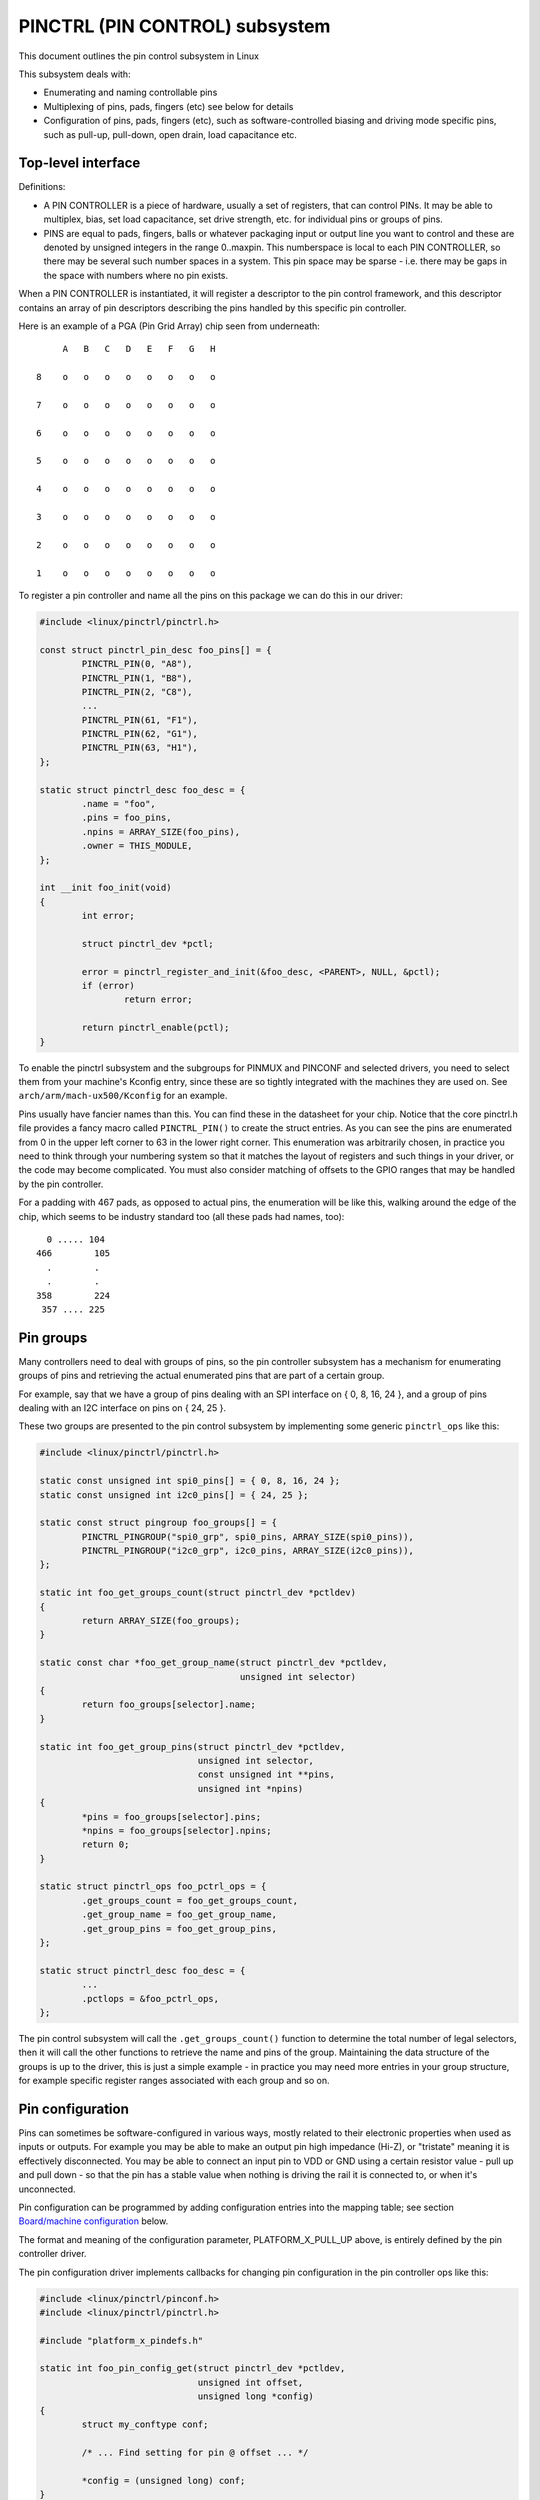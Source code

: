 ===============================
PINCTRL (PIN CONTROL) subsystem
===============================

This document outlines the pin control subsystem in Linux

This subsystem deals with:

- Enumerating and naming controllable pins

- Multiplexing of pins, pads, fingers (etc) see below for details

- Configuration of pins, pads, fingers (etc), such as software-controlled
  biasing and driving mode specific pins, such as pull-up, pull-down, open drain,
  load capacitance etc.

Top-level interface
===================

Definitions:

- A PIN CONTROLLER is a piece of hardware, usually a set of registers, that
  can control PINs. It may be able to multiplex, bias, set load capacitance,
  set drive strength, etc. for individual pins or groups of pins.

- PINS are equal to pads, fingers, balls or whatever packaging input or
  output line you want to control and these are denoted by unsigned integers
  in the range 0..maxpin. This numberspace is local to each PIN CONTROLLER, so
  there may be several such number spaces in a system. This pin space may
  be sparse - i.e. there may be gaps in the space with numbers where no
  pin exists.

When a PIN CONTROLLER is instantiated, it will register a descriptor to the
pin control framework, and this descriptor contains an array of pin descriptors
describing the pins handled by this specific pin controller.

Here is an example of a PGA (Pin Grid Array) chip seen from underneath::

        A   B   C   D   E   F   G   H

   8    o   o   o   o   o   o   o   o

   7    o   o   o   o   o   o   o   o

   6    o   o   o   o   o   o   o   o

   5    o   o   o   o   o   o   o   o

   4    o   o   o   o   o   o   o   o

   3    o   o   o   o   o   o   o   o

   2    o   o   o   o   o   o   o   o

   1    o   o   o   o   o   o   o   o

To register a pin controller and name all the pins on this package we can do
this in our driver:

.. code-block:: c

	#include <linux/pinctrl/pinctrl.h>

	const struct pinctrl_pin_desc foo_pins[] = {
		PINCTRL_PIN(0, "A8"),
		PINCTRL_PIN(1, "B8"),
		PINCTRL_PIN(2, "C8"),
		...
		PINCTRL_PIN(61, "F1"),
		PINCTRL_PIN(62, "G1"),
		PINCTRL_PIN(63, "H1"),
	};

	static struct pinctrl_desc foo_desc = {
		.name = "foo",
		.pins = foo_pins,
		.npins = ARRAY_SIZE(foo_pins),
		.owner = THIS_MODULE,
	};

	int __init foo_init(void)
	{
		int error;

		struct pinctrl_dev *pctl;

		error = pinctrl_register_and_init(&foo_desc, <PARENT>, NULL, &pctl);
		if (error)
			return error;

		return pinctrl_enable(pctl);
	}

To enable the pinctrl subsystem and the subgroups for PINMUX and PINCONF and
selected drivers, you need to select them from your machine's Kconfig entry,
since these are so tightly integrated with the machines they are used on.
See ``arch/arm/mach-ux500/Kconfig`` for an example.

Pins usually have fancier names than this. You can find these in the datasheet
for your chip. Notice that the core pinctrl.h file provides a fancy macro
called ``PINCTRL_PIN()`` to create the struct entries. As you can see the pins are
enumerated from 0 in the upper left corner to 63 in the lower right corner.
This enumeration was arbitrarily chosen, in practice you need to think
through your numbering system so that it matches the layout of registers
and such things in your driver, or the code may become complicated. You must
also consider matching of offsets to the GPIO ranges that may be handled by
the pin controller.

For a padding with 467 pads, as opposed to actual pins, the enumeration will
be like this, walking around the edge of the chip, which seems to be industry
standard too (all these pads had names, too)::


     0 ..... 104
   466        105
     .        .
     .        .
   358        224
    357 .... 225


Pin groups
==========

Many controllers need to deal with groups of pins, so the pin controller
subsystem has a mechanism for enumerating groups of pins and retrieving the
actual enumerated pins that are part of a certain group.

For example, say that we have a group of pins dealing with an SPI interface
on { 0, 8, 16, 24 }, and a group of pins dealing with an I2C interface on pins
on { 24, 25 }.

These two groups are presented to the pin control subsystem by implementing
some generic ``pinctrl_ops`` like this:

.. code-block:: c

	#include <linux/pinctrl/pinctrl.h>

	static const unsigned int spi0_pins[] = { 0, 8, 16, 24 };
	static const unsigned int i2c0_pins[] = { 24, 25 };

	static const struct pingroup foo_groups[] = {
		PINCTRL_PINGROUP("spi0_grp", spi0_pins, ARRAY_SIZE(spi0_pins)),
		PINCTRL_PINGROUP("i2c0_grp", i2c0_pins, ARRAY_SIZE(i2c0_pins)),
	};

	static int foo_get_groups_count(struct pinctrl_dev *pctldev)
	{
		return ARRAY_SIZE(foo_groups);
	}

	static const char *foo_get_group_name(struct pinctrl_dev *pctldev,
					      unsigned int selector)
	{
		return foo_groups[selector].name;
	}

	static int foo_get_group_pins(struct pinctrl_dev *pctldev,
				      unsigned int selector,
				      const unsigned int **pins,
				      unsigned int *npins)
	{
		*pins = foo_groups[selector].pins;
		*npins = foo_groups[selector].npins;
		return 0;
	}

	static struct pinctrl_ops foo_pctrl_ops = {
		.get_groups_count = foo_get_groups_count,
		.get_group_name = foo_get_group_name,
		.get_group_pins = foo_get_group_pins,
	};

	static struct pinctrl_desc foo_desc = {
		...
		.pctlops = &foo_pctrl_ops,
	};

The pin control subsystem will call the ``.get_groups_count()`` function to
determine the total number of legal selectors, then it will call the other functions
to retrieve the name and pins of the group. Maintaining the data structure of
the groups is up to the driver, this is just a simple example - in practice you
may need more entries in your group structure, for example specific register
ranges associated with each group and so on.


Pin configuration
=================

Pins can sometimes be software-configured in various ways, mostly related
to their electronic properties when used as inputs or outputs. For example you
may be able to make an output pin high impedance (Hi-Z), or "tristate" meaning it is
effectively disconnected. You may be able to connect an input pin to VDD or GND
using a certain resistor value - pull up and pull down - so that the pin has a
stable value when nothing is driving the rail it is connected to, or when it's
unconnected.

Pin configuration can be programmed by adding configuration entries into the
mapping table; see section `Board/machine configuration`_ below.

The format and meaning of the configuration parameter, PLATFORM_X_PULL_UP
above, is entirely defined by the pin controller driver.

The pin configuration driver implements callbacks for changing pin
configuration in the pin controller ops like this:

.. code-block:: c

	#include <linux/pinctrl/pinconf.h>
	#include <linux/pinctrl/pinctrl.h>

	#include "platform_x_pindefs.h"

	static int foo_pin_config_get(struct pinctrl_dev *pctldev,
				      unsigned int offset,
				      unsigned long *config)
	{
		struct my_conftype conf;

		/* ... Find setting for pin @ offset ... */

		*config = (unsigned long) conf;
	}

	static int foo_pin_config_set(struct pinctrl_dev *pctldev,
				      unsigned int offset,
				      unsigned long config)
	{
		struct my_conftype *conf = (struct my_conftype *) config;

		switch (conf) {
			case PLATFORM_X_PULL_UP:
			...
			break;
		}
	}

	static int foo_pin_config_group_get(struct pinctrl_dev *pctldev,
					    unsigned selector,
					    unsigned long *config)
	{
		...
	}

	static int foo_pin_config_group_set(struct pinctrl_dev *pctldev,
					    unsigned selector,
					    unsigned long config)
	{
		...
	}

	static struct pinconf_ops foo_pconf_ops = {
		.pin_config_get = foo_pin_config_get,
		.pin_config_set = foo_pin_config_set,
		.pin_config_group_get = foo_pin_config_group_get,
		.pin_config_group_set = foo_pin_config_group_set,
	};

	/* Pin config operations are handled by some pin controller */
	static struct pinctrl_desc foo_desc = {
		...
		.confops = &foo_pconf_ops,
	};

Interaction with the GPIO subsystem
===================================

The GPIO drivers may want to perform operations of various types on the same
physical pins that are also registered as pin controller pins.

First and foremost, the two subsystems can be used as completely orthogonal,
see the section named `Pin control requests from drivers`_ and
`Drivers needing both pin control and GPIOs`_ below for details. But in some
situations a cross-subsystem mapping between pins and GPIOs is needed.

Since the pin controller subsystem has its pinspace local to the pin controller
we need a mapping so that the pin control subsystem can figure out which pin
controller handles control of a certain GPIO pin. Since a single pin controller
may be muxing several GPIO ranges (typically SoCs that have one set of pins,
but internally several GPIO silicon blocks, each modelled as a struct
gpio_chip) any number of GPIO ranges can be added to a pin controller instance
like this:

.. code-block:: c

	#include <linux/gpio/driver.h>

	#include <linux/pinctrl/pinctrl.h>

	struct gpio_chip chip_a;
	struct gpio_chip chip_b;

	static struct pinctrl_gpio_range gpio_range_a = {
		.name = "chip a",
		.id = 0,
		.base = 32,
		.pin_base = 32,
		.npins = 16,
		.gc = &chip_a,
	};

	static struct pinctrl_gpio_range gpio_range_b = {
		.name = "chip b",
		.id = 0,
		.base = 48,
		.pin_base = 64,
		.npins = 8,
		.gc = &chip_b;
	};

	int __init foo_init(void)
	{
		struct pinctrl_dev *pctl;
		...
		pinctrl_add_gpio_range(pctl, &gpio_range_a);
		pinctrl_add_gpio_range(pctl, &gpio_range_b);
		...
	}

So this complex system has one pin controller handling two different
GPIO chips. "chip a" has 16 pins and "chip b" has 8 pins. The "chip a" and
"chip b" have different ``pin_base``, which means a start pin number of the
GPIO range.

The GPIO range of "chip a" starts from the GPIO base of 32 and actual
pin range also starts from 32. However "chip b" has different starting
offset for the GPIO range and pin range. The GPIO range of "chip b" starts
from GPIO number 48, while the pin range of "chip b" starts from 64.

We can convert a gpio number to actual pin number using this ``pin_base``.
They are mapped in the global GPIO pin space at:

chip a:
 - GPIO range : [32 .. 47]
 - pin range  : [32 .. 47]
chip b:
 - GPIO range : [48 .. 55]
 - pin range  : [64 .. 71]

The above examples assume the mapping between the GPIOs and pins is
linear. If the mapping is sparse or haphazard, an array of arbitrary pin
numbers can be encoded in the range like this:

.. code-block:: c

	static const unsigned int range_pins[] = { 14, 1, 22, 17, 10, 8, 6, 2 };

	static struct pinctrl_gpio_range gpio_range = {
		.name = "chip",
		.id = 0,
		.base = 32,
		.pins = &range_pins,
		.npins = ARRAY_SIZE(range_pins),
		.gc = &chip,
	};

In this case the ``pin_base`` property will be ignored. If the name of a pin
group is known, the pins and npins elements of the above structure can be
initialised using the function ``pinctrl_get_group_pins()``, e.g. for pin
group "foo":

.. code-block:: c

	pinctrl_get_group_pins(pctl, "foo", &gpio_range.pins, &gpio_range.npins);

When GPIO-specific functions in the pin control subsystem are called, these
ranges will be used to look up the appropriate pin controller by inspecting
and matching the pin to the pin ranges across all controllers. When a
pin controller handling the matching range is found, GPIO-specific functions
will be called on that specific pin controller.

For all functionalities dealing with pin biasing, pin muxing etc, the pin
controller subsystem will look up the corresponding pin number from the passed
in gpio number, and use the range's internals to retrieve a pin number. After
that, the subsystem passes it on to the pin control driver, so the driver
will get a pin number into its handled number range. Further it is also passed
the range ID value, so that the pin controller knows which range it should
deal with.

Calling ``pinctrl_add_gpio_range()`` from pinctrl driver is DEPRECATED. Please see
section 2.1 of ``Documentation/devicetree/bindings/gpio/gpio.txt`` on how to bind
pinctrl and gpio drivers.


PINMUX interfaces
=================

These calls use the pinmux_* naming prefix.  No other calls should use that
prefix.


What is pinmuxing?
==================

PINMUX, also known as padmux, ballmux, alternate functions or mission modes
is a way for chip vendors producing some kind of electrical packages to use
a certain physical pin (ball, pad, finger, etc) for multiple mutually exclusive
functions, depending on the application. By "application" in this context
we usually mean a way of soldering or wiring the package into an electronic
system, even though the framework makes it possible to also change the function
at runtime.

Here is an example of a PGA (Pin Grid Array) chip seen from underneath::

        A   B   C   D   E   F   G   H
      +---+
   8  | o | o   o   o   o   o   o   o
      |   |
   7  | o | o   o   o   o   o   o   o
      |   |
   6  | o | o   o   o   o   o   o   o
      +---+---+
   5  | o | o | o   o   o   o   o   o
      +---+---+               +---+
   4    o   o   o   o   o   o | o | o
                              |   |
   3    o   o   o   o   o   o | o | o
                              |   |
   2    o   o   o   o   o   o | o | o
      +-------+-------+-------+---+---+
   1  | o   o | o   o | o   o | o | o |
      +-------+-------+-------+---+---+

This is not tetris. The game to think of is chess. Not all PGA/BGA packages
are chessboard-like, big ones have "holes" in some arrangement according to
different design patterns, but we're using this as a simple example. Of the
pins you see some will be taken by things like a few VCC and GND to feed power
to the chip, and quite a few will be taken by large ports like an external
memory interface. The remaining pins will often be subject to pin multiplexing.

The example 8x8 PGA package above will have pin numbers 0 through 63 assigned
to its physical pins. It will name the pins { A1, A2, A3 ... H6, H7, H8 } using
pinctrl_register_pins() and a suitable data set as shown earlier.

In this 8x8 BGA package the pins { A8, A7, A6, A5 } can be used as an SPI port
(these are four pins: CLK, RXD, TXD, FRM). In that case, pin B5 can be used as
some general-purpose GPIO pin. However, in another setting, pins { A5, B5 } can
be used as an I2C port (these are just two pins: SCL, SDA). Needless to say,
we cannot use the SPI port and I2C port at the same time. However in the inside
of the package the silicon performing the SPI logic can alternatively be routed
out on pins { G4, G3, G2, G1 }.

On the bottom row at { A1, B1, C1, D1, E1, F1, G1, H1 } we have something
special - it's an external MMC bus that can be 2, 4 or 8 bits wide, and it will
consume 2, 4 or 8 pins respectively, so either { A1, B1 } are taken or
{ A1, B1, C1, D1 } or all of them. If we use all 8 bits, we cannot use the SPI
port on pins { G4, G3, G2, G1 } of course.

This way the silicon blocks present inside the chip can be multiplexed "muxed"
out on different pin ranges. Often contemporary SoC (systems on chip) will
contain several I2C, SPI, SDIO/MMC, etc silicon blocks that can be routed to
different pins by pinmux settings.

Since general-purpose I/O pins (GPIO) are typically always in shortage, it is
common to be able to use almost any pin as a GPIO pin if it is not currently
in use by some other I/O port.


Pinmux conventions
==================

The purpose of the pinmux functionality in the pin controller subsystem is to
abstract and provide pinmux settings to the devices you choose to instantiate
in your machine configuration. It is inspired by the clk, GPIO and regulator
subsystems, so devices will request their mux setting, but it's also possible
to request a single pin for e.g. GPIO.

The conventions are:

- FUNCTIONS can be switched in and out by a driver residing with the pin
  control subsystem in the ``drivers/pinctrl`` directory of the kernel. The
  pin control driver knows the possible functions. In the example above you can
  identify three pinmux functions, one for spi, one for i2c and one for mmc.

- FUNCTIONS are assumed to be enumerable from zero in a one-dimensional array.
  In this case the array could be something like: { spi0, i2c0, mmc0 }
  for the three available functions.

- FUNCTIONS have PIN GROUPS as defined on the generic level - so a certain
  function is *always* associated with a certain set of pin groups, could
  be just a single one, but could also be many. In the example above the
  function i2c is associated with the pins { A5, B5 }, enumerated as
  { 24, 25 } in the controller pin space.

  The Function spi is associated with pin groups { A8, A7, A6, A5 }
  and { G4, G3, G2, G1 }, which are enumerated as { 0, 8, 16, 24 } and
  { 38, 46, 54, 62 } respectively.

  Group names must be unique per pin controller, no two groups on the same
  controller may have the same name.

- The combination of a FUNCTION and a PIN GROUP determine a certain function
  for a certain set of pins. The knowledge of the functions and pin groups
  and their machine-specific particulars are kept inside the pinmux driver,
  from the outside only the enumerators are known, and the driver core can
  request:

  - The name of a function with a certain selector (>= 0)
  - A list of groups associated with a certain function
  - That a certain group in that list to be activated for a certain function

  As already described above, pin groups are in turn self-descriptive, so
  the core will retrieve the actual pin range in a certain group from the
  driver.

- FUNCTIONS and GROUPS on a certain PIN CONTROLLER are MAPPED to a certain
  device by the board file, device tree or similar machine setup configuration
  mechanism, similar to how regulators are connected to devices, usually by
  name. Defining a pin controller, function and group thus uniquely identify
  the set of pins to be used by a certain device. (If only one possible group
  of pins is available for the function, no group name need to be supplied -
  the core will simply select the first and only group available.)

  In the example case we can define that this particular machine shall
  use device spi0 with pinmux function fspi0 group gspi0 and i2c0 on function
  fi2c0 group gi2c0, on the primary pin controller, we get mappings
  like these:

  .. code-block:: c

	{
		{"map-spi0", spi0, pinctrl0, fspi0, gspi0},
		{"map-i2c0", i2c0, pinctrl0, fi2c0, gi2c0},
	}

  Every map must be assigned a state name, pin controller, device and
  function. The group is not compulsory - if it is omitted the first group
  presented by the driver as applicable for the function will be selected,
  which is useful for simple cases.

  It is possible to map several groups to the same combination of device,
  pin controller and function. This is for cases where a certain function on
  a certain pin controller may use different sets of pins in different
  configurations.

- PINS for a certain FUNCTION using a certain PIN GROUP on a certain
  PIN CONTROLLER are provided on a first-come first-serve basis, so if some
  other device mux setting or GPIO pin request has already taken your physical
  pin, you will be denied the use of it. To get (activate) a new setting, the
  old one has to be put (deactivated) first.

Sometimes the documentation and hardware registers will be oriented around
pads (or "fingers") rather than pins - these are the soldering surfaces on the
silicon inside the package, and may or may not match the actual number of
pins/balls underneath the capsule. Pick some enumeration that makes sense to
you. Define enumerators only for the pins you can control if that makes sense.

Assumptions:

We assume that the number of possible function maps to pin groups is limited by
the hardware. I.e. we assume that there is no system where any function can be
mapped to any pin, like in a phone exchange. So the available pin groups for
a certain function will be limited to a few choices (say up to eight or so),
not hundreds or any amount of choices. This is the characteristic we have found
by inspecting available pinmux hardware, and a necessary assumption since we
expect pinmux drivers to present *all* possible function vs pin group mappings
to the subsystem.


Pinmux drivers
==============

The pinmux core takes care of preventing conflicts on pins and calling
the pin controller driver to execute different settings.

It is the responsibility of the pinmux driver to impose further restrictions
(say for example infer electronic limitations due to load, etc.) to determine
whether or not the requested function can actually be allowed, and in case it
is possible to perform the requested mux setting, poke the hardware so that
this happens.

Pinmux drivers are required to supply a few callback functions, some are
optional. Usually the ``.set_mux()`` function is implemented, writing values into
some certain registers to activate a certain mux setting for a certain pin.

A simple driver for the above example will work by setting bits 0, 1, 2, 3, 4, or 5
into some register named MUX to select a certain function with a certain
group of pins would work something like this:

.. code-block:: c

	#include <linux/pinctrl/pinctrl.h>
	#include <linux/pinctrl/pinmux.h>

	static const unsigned int spi0_0_pins[] = { 0, 8, 16, 24 };
	static const unsigned int spi0_1_pins[] = { 38, 46, 54, 62 };
	static const unsigned int i2c0_pins[] = { 24, 25 };
	static const unsigned int mmc0_1_pins[] = { 56, 57 };
	static const unsigned int mmc0_2_pins[] = { 58, 59 };
	static const unsigned int mmc0_3_pins[] = { 60, 61, 62, 63 };

	static const struct pingroup foo_groups[] = {
		PINCTRL_PINGROUP("spi0_0_grp", spi0_0_pins, ARRAY_SIZE(spi0_0_pins)),
		PINCTRL_PINGROUP("spi0_1_grp", spi0_1_pins, ARRAY_SIZE(spi0_1_pins)),
		PINCTRL_PINGROUP("i2c0_grp", i2c0_pins, ARRAY_SIZE(i2c0_pins)),
		PINCTRL_PINGROUP("mmc0_1_grp", mmc0_1_pins, ARRAY_SIZE(mmc0_1_pins)),
		PINCTRL_PINGROUP("mmc0_2_grp", mmc0_2_pins, ARRAY_SIZE(mmc0_2_pins)),
		PINCTRL_PINGROUP("mmc0_3_grp", mmc0_3_pins, ARRAY_SIZE(mmc0_3_pins)),
	};

	static int foo_get_groups_count(struct pinctrl_dev *pctldev)
	{
		return ARRAY_SIZE(foo_groups);
	}

	static const char *foo_get_group_name(struct pinctrl_dev *pctldev,
					      unsigned int selector)
	{
		return foo_groups[selector].name;
	}

	static int foo_get_group_pins(struct pinctrl_dev *pctldev, unsigned int selector,
				      const unsigned int **pins,
				      unsigned int *npins)
	{
		*pins = foo_groups[selector].pins;
		*npins = foo_groups[selector].npins;
		return 0;
	}

	static struct pinctrl_ops foo_pctrl_ops = {
		.get_groups_count = foo_get_groups_count,
		.get_group_name = foo_get_group_name,
		.get_group_pins = foo_get_group_pins,
	};

	static const char * const spi0_groups[] = { "spi0_0_grp", "spi0_1_grp" };
	static const char * const i2c0_groups[] = { "i2c0_grp" };
	static const char * const mmc0_groups[] = { "mmc0_1_grp", "mmc0_2_grp", "mmc0_3_grp" };

	static const struct pinfunction foo_functions[] = {
		PINCTRL_PINFUNCTION("spi0", spi0_groups, ARRAY_SIZE(spi0_groups)),
		PINCTRL_PINFUNCTION("i2c0", i2c0_groups, ARRAY_SIZE(i2c0_groups)),
		PINCTRL_PINFUNCTION("mmc0", mmc0_groups, ARRAY_SIZE(mmc0_groups)),
	};

	static int foo_get_functions_count(struct pinctrl_dev *pctldev)
	{
		return ARRAY_SIZE(foo_functions);
	}

	static const char *foo_get_fname(struct pinctrl_dev *pctldev, unsigned int selector)
	{
		return foo_functions[selector].name;
	}

	static int foo_get_groups(struct pinctrl_dev *pctldev, unsigned int selector,
				  const char * const **groups,
				  unsigned int * const ngroups)
	{
		*groups = foo_functions[selector].groups;
		*ngroups = foo_functions[selector].ngroups;
		return 0;
	}

	static int foo_set_mux(struct pinctrl_dev *pctldev, unsigned int selector,
			       unsigned int group)
	{
		u8 regbit = BIT(group);

		writeb((readb(MUX) | regbit), MUX);
		return 0;
	}

	static struct pinmux_ops foo_pmxops = {
		.get_functions_count = foo_get_functions_count,
		.get_function_name = foo_get_fname,
		.get_function_groups = foo_get_groups,
		.set_mux = foo_set_mux,
		.strict = true,
	};

	/* Pinmux operations are handled by some pin controller */
	static struct pinctrl_desc foo_desc = {
		...
		.pctlops = &foo_pctrl_ops,
		.pmxops = &foo_pmxops,
	};

In the example activating muxing 0 and 2 at the same time setting bits
0 and 2, uses pin 24 in common so they would collide. All the same for
the muxes 1 and 5, which have pin 62 in common.

The beauty of the pinmux subsystem is that since it keeps track of all
pins and who is using them, it will already have denied an impossible
request like that, so the driver does not need to worry about such
things - when it gets a selector passed in, the pinmux subsystem makes
sure no other device or GPIO assignment is already using the selected
pins. Thus bits 0 and 2, or 1 and 5 in the control register will never
be set at the same time.

All the above functions are mandatory to implement for a pinmux driver.


Pin control interaction with the GPIO subsystem
===============================================

Note that the following implies that the use case is to use a certain pin
from the Linux kernel using the API in ``<linux/gpio/consumer.h>`` with gpiod_get()
and similar functions. There are cases where you may be using something
that your datasheet calls "GPIO mode", but actually is just an electrical
configuration for a certain device. See the section below named
`GPIO mode pitfalls`_ for more details on this scenario.

The public pinmux API contains two functions named ``pinctrl_gpio_request()``
and ``pinctrl_gpio_free()``. These two functions shall *ONLY* be called from
gpiolib-based drivers as part of their ``.request()`` and ``.free()`` semantics.
Likewise the ``pinctrl_gpio_direction_input()`` / ``pinctrl_gpio_direction_output()``
shall only be called from within respective ``.direction_input()`` /
``.direction_output()`` gpiolib implementation.

NOTE that platforms and individual drivers shall *NOT* request GPIO pins to be
controlled e.g. muxed in. Instead, implement a proper gpiolib driver and have
that driver request proper muxing and other control for its pins.

The function list could become long, especially if you can convert every
individual pin into a GPIO pin independent of any other pins, and then try
the approach to define every pin as a function.

In this case, the function array would become 64 entries for each GPIO
setting and then the device functions.

For this reason there are two functions a pin control driver can implement
to enable only GPIO on an individual pin: ``.gpio_request_enable()`` and
``.gpio_disable_free()``.

This function will pass in the affected GPIO range identified by the pin
controller core, so you know which GPIO pins are being affected by the request
operation.

If your driver needs to have an indication from the framework of whether the
GPIO pin shall be used for input or output you can implement the
``.gpio_set_direction()`` function. As described this shall be called from the
gpiolib driver and the affected GPIO range, pin offset and desired direction
will be passed along to this function.

Alternatively to using these special functions, it is fully allowed to use
named functions for each GPIO pin, the ``pinctrl_gpio_request()`` will attempt to
obtain the function "gpioN" where "N" is the global GPIO pin number if no
special GPIO-handler is registered.


GPIO mode pitfalls
==================

Due to the naming conventions used by hardware engineers, where "GPIO"
is taken to mean different things than what the kernel does, the developer
may be confused by a datasheet talking about a pin being possible to set
into "GPIO mode". It appears that what hardware engineers mean with
"GPIO mode" is not necessarily the use case that is implied in the kernel
interface ``<linux/gpio/consumer.h>``: a pin that you grab from kernel code and then
either listen for input or drive high/low to assert/deassert some
external line.

Rather hardware engineers think that "GPIO mode" means that you can
software-control a few electrical properties of the pin that you would
not be able to control if the pin was in some other mode, such as muxed in
for a device.

The GPIO portions of a pin and its relation to a certain pin controller
configuration and muxing logic can be constructed in several ways. Here
are two examples.

Example **(A)**::

                       pin config
                       logic regs
                       |               +- SPI
     Physical pins --- pad --- pinmux -+- I2C
                               |       +- mmc
                               |       +- GPIO
                               pin
                               multiplex
                               logic regs

Here some electrical properties of the pin can be configured no matter
whether the pin is used for GPIO or not. If you multiplex a GPIO onto a
pin, you can also drive it high/low from "GPIO" registers.
Alternatively, the pin can be controlled by a certain peripheral, while
still applying desired pin config properties. GPIO functionality is thus
orthogonal to any other device using the pin.

In this arrangement the registers for the GPIO portions of the pin controller,
or the registers for the GPIO hardware module are likely to reside in a
separate memory range only intended for GPIO driving, and the register
range dealing with pin config and pin multiplexing get placed into a
different memory range and a separate section of the data sheet.

A flag "strict" in struct pinmux_ops is available to check and deny
simultaneous access to the same pin from GPIO and pin multiplexing
consumers on hardware of this type. The pinctrl driver should set this flag
accordingly.

Example **(B)**::

                       pin config
                       logic regs
                       |               +- SPI
     Physical pins --- pad --- pinmux -+- I2C
                       |       |       +- mmc
                       |       |
                       GPIO    pin
                               multiplex
                               logic regs

In this arrangement, the GPIO functionality can always be enabled, such that
e.g. a GPIO input can be used to "spy" on the SPI/I2C/MMC signal while it is
pulsed out. It is likely possible to disrupt the traffic on the pin by doing
wrong things on the GPIO block, as it is never really disconnected. It is
possible that the GPIO, pin config and pin multiplex registers are placed into
the same memory range and the same section of the data sheet, although that
need not be the case.

In some pin controllers, although the physical pins are designed in the same
way as (B), the GPIO function still can't be enabled at the same time as the
peripheral functions. So again the "strict" flag should be set, denying
simultaneous activation by GPIO and other muxed in devices.

From a kernel point of view, however, these are different aspects of the
hardware and shall be put into different subsystems:

- Registers (or fields within registers) that control electrical
  properties of the pin such as biasing and drive strength should be
  exposed through the pinctrl subsystem, as "pin configuration" settings.

- Registers (or fields within registers) that control muxing of signals
  from various other HW blocks (e.g. I2C, MMC, or GPIO) onto pins should
  be exposed through the pinctrl subsystem, as mux functions.

- Registers (or fields within registers) that control GPIO functionality
  such as setting a GPIO's output value, reading a GPIO's input value, or
  setting GPIO pin direction should be exposed through the GPIO subsystem,
  and if they also support interrupt capabilities, through the irqchip
  abstraction.

Depending on the exact HW register design, some functions exposed by the
GPIO subsystem may call into the pinctrl subsystem in order to
coordinate register settings across HW modules. In particular, this may
be needed for HW with separate GPIO and pin controller HW modules, where
e.g. GPIO direction is determined by a register in the pin controller HW
module rather than the GPIO HW module.

Electrical properties of the pin such as biasing and drive strength
may be placed at some pin-specific register in all cases or as part
of the GPIO register in case (B) especially. This doesn't mean that such
properties necessarily pertain to what the Linux kernel calls "GPIO".

Example: a pin is usually muxed in to be used as a UART TX line. But during
system sleep, we need to put this pin into "GPIO mode" and ground it.

If you make a 1-to-1 map to the GPIO subsystem for this pin, you may start
to think that you need to come up with something really complex, that the
pin shall be used for UART TX and GPIO at the same time, that you will grab
a pin control handle and set it to a certain state to enable UART TX to be
muxed in, then twist it over to GPIO mode and use gpiod_direction_output()
to drive it low during sleep, then mux it over to UART TX again when you
wake up and maybe even gpiod_get() / gpiod_put() as part of this cycle. This
all gets very complicated.

The solution is to not think that what the datasheet calls "GPIO mode"
has to be handled by the ``<linux/gpio/consumer.h>`` interface. Instead view this as
a certain pin config setting. Look in e.g. ``<linux/pinctrl/pinconf-generic.h>``
and you find this in the documentation:

  PIN_CONFIG_LEVEL:
     this will configure the pin in output, use argument
     1 to indicate high level, argument 0 to indicate low level.

So it is perfectly possible to push a pin into "GPIO mode" and drive the
line low as part of the usual pin control map. So for example your UART
driver may look like this:

.. code-block:: c

	#include <linux/pinctrl/consumer.h>

	struct pinctrl          *pinctrl;
	struct pinctrl_state    *pins_default;
	struct pinctrl_state    *pins_sleep;

	pins_default = pinctrl_lookup_state(uap->pinctrl, PINCTRL_STATE_DEFAULT);
	pins_sleep = pinctrl_lookup_state(uap->pinctrl, PINCTRL_STATE_SLEEP);

	/* Normal mode */
	retval = pinctrl_select_state(pinctrl, pins_default);

	/* Sleep mode */
	retval = pinctrl_select_state(pinctrl, pins_sleep);

And your machine configuration may look like this:

.. code-block:: c

	static unsigned long uart_default_mode[] = {
		PIN_CONF_PACKED(PIN_CONFIG_DRIVE_PUSH_PULL, 0),
	};

	static unsigned long uart_sleep_mode[] = {
		PIN_CONF_PACKED(PIN_CONFIG_LEVEL, 0),
	};

	static struct pinctrl_map pinmap[] __initdata = {
		PIN_MAP_MUX_GROUP("uart", PINCTRL_STATE_DEFAULT, "pinctrl-foo",
				  "u0_group", "u0"),
		PIN_MAP_CONFIGS_PIN("uart", PINCTRL_STATE_DEFAULT, "pinctrl-foo",
				    "UART_TX_PIN", uart_default_mode),
		PIN_MAP_MUX_GROUP("uart", PINCTRL_STATE_SLEEP, "pinctrl-foo",
				  "u0_group", "gpio-mode"),
		PIN_MAP_CONFIGS_PIN("uart", PINCTRL_STATE_SLEEP, "pinctrl-foo",
				    "UART_TX_PIN", uart_sleep_mode),
	};

	foo_init(void)
	{
		pinctrl_register_mappings(pinmap, ARRAY_SIZE(pinmap));
	}

Here the pins we want to control are in the "u0_group" and there is some
function called "u0" that can be enabled on this group of pins, and then
everything is UART business as usual. But there is also some function
named "gpio-mode" that can be mapped onto the same pins to move them into
GPIO mode.

This will give the desired effect without any bogus interaction with the
GPIO subsystem. It is just an electrical configuration used by that device
when going to sleep, it might imply that the pin is set into something the
datasheet calls "GPIO mode", but that is not the point: it is still used
by that UART device to control the pins that pertain to that very UART
driver, putting them into modes needed by the UART. GPIO in the Linux
kernel sense are just some 1-bit line, and is a different use case.

How the registers are poked to attain the push or pull, and output low
configuration and the muxing of the "u0" or "gpio-mode" group onto these
pins is a question for the driver.

Some datasheets will be more helpful and refer to the "GPIO mode" as
"low power mode" rather than anything to do with GPIO. This often means
the same thing electrically speaking, but in this latter case the
software engineers will usually quickly identify that this is some
specific muxing or configuration rather than anything related to the GPIO
API.


Board/machine configuration
===========================

Boards and machines define how a certain complete running system is put
together, including how GPIOs and devices are muxed, how regulators are
constrained and how the clock tree looks. Of course pinmux settings are also
part of this.

A pin controller configuration for a machine looks pretty much like a simple
regulator configuration, so for the example array above we want to enable i2c
and spi on the second function mapping:

.. code-block:: c

	#include <linux/pinctrl/machine.h>

	static const struct pinctrl_map mapping[] __initconst = {
		{
			.dev_name = "foo-spi.0",
			.name = PINCTRL_STATE_DEFAULT,
			.type = PIN_MAP_TYPE_MUX_GROUP,
			.ctrl_dev_name = "pinctrl-foo",
			.data.mux.function = "spi0",
		},
		{
			.dev_name = "foo-i2c.0",
			.name = PINCTRL_STATE_DEFAULT,
			.type = PIN_MAP_TYPE_MUX_GROUP,
			.ctrl_dev_name = "pinctrl-foo",
			.data.mux.function = "i2c0",
		},
		{
			.dev_name = "foo-mmc.0",
			.name = PINCTRL_STATE_DEFAULT,
			.type = PIN_MAP_TYPE_MUX_GROUP,
			.ctrl_dev_name = "pinctrl-foo",
			.data.mux.function = "mmc0",
		},
	};

The dev_name here matches to the unique device name that can be used to look
up the device struct (just like with clockdev or regulators). The function name
must match a function provided by the pinmux driver handling this pin range.

As you can see we may have several pin controllers on the system and thus
we need to specify which one of them contains the functions we wish to map.

You register this pinmux mapping to the pinmux subsystem by simply:

.. code-block:: c

       ret = pinctrl_register_mappings(mapping, ARRAY_SIZE(mapping));

Since the above construct is pretty common there is a helper macro to make
it even more compact which assumes you want to use pinctrl-foo and position
0 for mapping, for example:

.. code-block:: c

	static struct pinctrl_map mapping[] __initdata = {
		PIN_MAP_MUX_GROUP("foo-i2c.0", PINCTRL_STATE_DEFAULT,
				  "pinctrl-foo", NULL, "i2c0"),
	};

The mapping table may also contain pin configuration entries. It's common for
each pin/group to have a number of configuration entries that affect it, so
the table entries for configuration reference an array of config parameters
and values. An example using the convenience macros is shown below:

.. code-block:: c

	static unsigned long i2c_grp_configs[] = {
		FOO_PIN_DRIVEN,
		FOO_PIN_PULLUP,
	};

	static unsigned long i2c_pin_configs[] = {
		FOO_OPEN_COLLECTOR,
		FOO_SLEW_RATE_SLOW,
	};

	static struct pinctrl_map mapping[] __initdata = {
		PIN_MAP_MUX_GROUP("foo-i2c.0", PINCTRL_STATE_DEFAULT,
				  "pinctrl-foo", "i2c0", "i2c0"),
		PIN_MAP_CONFIGS_GROUP("foo-i2c.0", PINCTRL_STATE_DEFAULT,
				      "pinctrl-foo", "i2c0", i2c_grp_configs),
		PIN_MAP_CONFIGS_PIN("foo-i2c.0", PINCTRL_STATE_DEFAULT,
				    "pinctrl-foo", "i2c0scl", i2c_pin_configs),
		PIN_MAP_CONFIGS_PIN("foo-i2c.0", PINCTRL_STATE_DEFAULT,
				    "pinctrl-foo", "i2c0sda", i2c_pin_configs),
	};

Finally, some devices expect the mapping table to contain certain specific
named states. When running on hardware that doesn't need any pin controller
configuration, the mapping table must still contain those named states, in
order to explicitly indicate that the states were provided and intended to
be empty. Table entry macro ``PIN_MAP_DUMMY_STATE()`` serves the purpose of defining
a named state without causing any pin controller to be programmed:

.. code-block:: c

	static struct pinctrl_map mapping[] __initdata = {
		PIN_MAP_DUMMY_STATE("foo-i2c.0", PINCTRL_STATE_DEFAULT),
	};


Complex mappings
================

As it is possible to map a function to different groups of pins an optional
.group can be specified like this:

.. code-block:: c

	...
	{
		.dev_name = "foo-spi.0",
		.name = "spi0-pos-A",
		.type = PIN_MAP_TYPE_MUX_GROUP,
		.ctrl_dev_name = "pinctrl-foo",
		.function = "spi0",
		.group = "spi0_0_grp",
	},
	{
		.dev_name = "foo-spi.0",
		.name = "spi0-pos-B",
		.type = PIN_MAP_TYPE_MUX_GROUP,
		.ctrl_dev_name = "pinctrl-foo",
		.function = "spi0",
		.group = "spi0_1_grp",
	},
	...

This example mapping is used to switch between two positions for spi0 at
runtime, as described further below under the heading `Runtime pinmuxing`_.

Further it is possible for one named state to affect the muxing of several
groups of pins, say for example in the mmc0 example above, where you can
additively expand the mmc0 bus from 2 to 4 to 8 pins. If we want to use all
three groups for a total of 2 + 2 + 4 = 8 pins (for an 8-bit MMC bus as is the
case), we define a mapping like this:

.. code-block:: c

	...
	{
		.dev_name = "foo-mmc.0",
		.name = "2bit"
		.type = PIN_MAP_TYPE_MUX_GROUP,
		.ctrl_dev_name = "pinctrl-foo",
		.function = "mmc0",
		.group = "mmc0_1_grp",
	},
	{
		.dev_name = "foo-mmc.0",
		.name = "4bit"
		.type = PIN_MAP_TYPE_MUX_GROUP,
		.ctrl_dev_name = "pinctrl-foo",
		.function = "mmc0",
		.group = "mmc0_1_grp",
	},
	{
		.dev_name = "foo-mmc.0",
		.name = "4bit"
		.type = PIN_MAP_TYPE_MUX_GROUP,
		.ctrl_dev_name = "pinctrl-foo",
		.function = "mmc0",
		.group = "mmc0_2_grp",
	},
	{
		.dev_name = "foo-mmc.0",
		.name = "8bit"
		.type = PIN_MAP_TYPE_MUX_GROUP,
		.ctrl_dev_name = "pinctrl-foo",
		.function = "mmc0",
		.group = "mmc0_1_grp",
	},
	{
		.dev_name = "foo-mmc.0",
		.name = "8bit"
		.type = PIN_MAP_TYPE_MUX_GROUP,
		.ctrl_dev_name = "pinctrl-foo",
		.function = "mmc0",
		.group = "mmc0_2_grp",
	},
	{
		.dev_name = "foo-mmc.0",
		.name = "8bit"
		.type = PIN_MAP_TYPE_MUX_GROUP,
		.ctrl_dev_name = "pinctrl-foo",
		.function = "mmc0",
		.group = "mmc0_3_grp",
	},
	...

The result of grabbing this mapping from the device with something like
this (see next paragraph):

.. code-block:: c

	p = devm_pinctrl_get(dev);
	s = pinctrl_lookup_state(p, "8bit");
	ret = pinctrl_select_state(p, s);

or more simply:

.. code-block:: c

	p = devm_pinctrl_get_select(dev, "8bit");

Will be that you activate all the three bottom records in the mapping at
once. Since they share the same name, pin controller device, function and
device, and since we allow multiple groups to match to a single device, they
all get selected, and they all get enabled and disable simultaneously by the
pinmux core.


Pin control requests from drivers
=================================

When a device driver is about to probe the device core will automatically
attempt to issue ``pinctrl_get_select_default()`` on these devices.
This way driver writers do not need to add any of the boilerplate code
of the type found below. However when doing fine-grained state selection
and not using the "default" state, you may have to do some device driver
handling of the pinctrl handles and states.

So if you just want to put the pins for a certain device into the default
state and be done with it, there is nothing you need to do besides
providing the proper mapping table. The device core will take care of
the rest.

Generally it is discouraged to let individual drivers get and enable pin
control. So if possible, handle the pin control in platform code or some other
place where you have access to all the affected struct device * pointers. In
some cases where a driver needs to e.g. switch between different mux mappings
at runtime this is not possible.

A typical case is if a driver needs to switch bias of pins from normal
operation and going to sleep, moving from the ``PINCTRL_STATE_DEFAULT`` to
``PINCTRL_STATE_SLEEP`` at runtime, re-biasing or even re-muxing pins to save
current in sleep mode.

A driver may request a certain control state to be activated, usually just the
default state like this:

.. code-block:: c

	#include <linux/pinctrl/consumer.h>

	struct foo_state {
	struct pinctrl *p;
	struct pinctrl_state *s;
	...
	};

	foo_probe()
	{
		/* Allocate a state holder named "foo" etc */
		struct foo_state *foo = ...;

		foo->p = devm_pinctrl_get(&device);
		if (IS_ERR(foo->p)) {
			/* FIXME: clean up "foo" here */
			return PTR_ERR(foo->p);
		}

		foo->s = pinctrl_lookup_state(foo->p, PINCTRL_STATE_DEFAULT);
		if (IS_ERR(foo->s)) {
			/* FIXME: clean up "foo" here */
			return PTR_ERR(foo->s);
		}

		ret = pinctrl_select_state(foo->p, foo->s);
		if (ret < 0) {
			/* FIXME: clean up "foo" here */
			return ret;
		}
	}

This get/lookup/select/put sequence can just as well be handled by bus drivers
if you don't want each and every driver to handle it and you know the
arrangement on your bus.

The semantics of the pinctrl APIs are:

- ``pinctrl_get()`` is called in process context to obtain a handle to all pinctrl
  information for a given client device. It will allocate a struct from the
  kernel memory to hold the pinmux state. All mapping table parsing or similar
  slow operations take place within this API.

- ``devm_pinctrl_get()`` is a variant of pinctrl_get() that causes ``pinctrl_put()``
  to be called automatically on the retrieved pointer when the associated
  device is removed. It is recommended to use this function over plain
  ``pinctrl_get()``.

- ``pinctrl_lookup_state()`` is called in process context to obtain a handle to a
  specific state for a client device. This operation may be slow, too.

- ``pinctrl_select_state()`` programs pin controller hardware according to the
  definition of the state as given by the mapping table. In theory, this is a
  fast-path operation, since it only involved blasting some register settings
  into hardware. However, note that some pin controllers may have their
  registers on a slow/IRQ-based bus, so client devices should not assume they
  can call ``pinctrl_select_state()`` from non-blocking contexts.

- ``pinctrl_put()`` frees all information associated with a pinctrl handle.

- ``devm_pinctrl_put()`` is a variant of ``pinctrl_put()`` that may be used to
  explicitly destroy a pinctrl object returned by ``devm_pinctrl_get()``.
  However, use of this function will be rare, due to the automatic cleanup
  that will occur even without calling it.

  ``pinctrl_get()`` must be paired with a plain ``pinctrl_put()``.
  ``pinctrl_get()`` may not be paired with ``devm_pinctrl_put()``.
  ``devm_pinctrl_get()`` can optionally be paired with ``devm_pinctrl_put()``.
  ``devm_pinctrl_get()`` may not be paired with plain ``pinctrl_put()``.

Usually the pin control core handled the get/put pair and call out to the
device drivers bookkeeping operations, like checking available functions and
the associated pins, whereas ``pinctrl_select_state()`` pass on to the pin controller
driver which takes care of activating and/or deactivating the mux setting by
quickly poking some registers.

The pins are allocated for your device when you issue the ``devm_pinctrl_get()``
call, after this you should be able to see this in the debugfs listing of all
pins.

NOTE: the pinctrl system will return ``-EPROBE_DEFER`` if it cannot find the
requested pinctrl handles, for example if the pinctrl driver has not yet
registered. Thus make sure that the error path in your driver gracefully
cleans up and is ready to retry the probing later in the startup process.


Drivers needing both pin control and GPIOs
==========================================

Again, it is discouraged to let drivers lookup and select pin control states
themselves, but again sometimes this is unavoidable.

So say that your driver is fetching its resources like this:

.. code-block:: c

	#include <linux/pinctrl/consumer.h>
	#include <linux/gpio/consumer.h>

	struct pinctrl *pinctrl;
	struct gpio_desc *gpio;

	pinctrl = devm_pinctrl_get_select_default(&dev);
	gpio = devm_gpiod_get(&dev, "foo");

Here we first request a certain pin state and then request GPIO "foo" to be
used. If you're using the subsystems orthogonally like this, you should
nominally always get your pinctrl handle and select the desired pinctrl
state BEFORE requesting the GPIO. This is a semantic convention to avoid
situations that can be electrically unpleasant, you will certainly want to
mux in and bias pins in a certain way before the GPIO subsystems starts to
deal with them.

The above can be hidden: using the device core, the pinctrl core may be
setting up the config and muxing for the pins right before the device is
probing, nevertheless orthogonal to the GPIO subsystem.

But there are also situations where it makes sense for the GPIO subsystem
to communicate directly with the pinctrl subsystem, using the latter as a
back-end. This is when the GPIO driver may call out to the functions
described in the section `Pin control interaction with the GPIO subsystem`_
above. This only involves per-pin multiplexing, and will be completely
hidden behind the gpiod_*() function namespace. In this case, the driver
need not interact with the pin control subsystem at all.

If a pin control driver and a GPIO driver is dealing with the same pins
and the use cases involve multiplexing, you MUST implement the pin controller
as a back-end for the GPIO driver like this, unless your hardware design
is such that the GPIO controller can override the pin controller's
multiplexing state through hardware without the need to interact with the
pin control system.


System pin control hogging
==========================

Pin control map entries can be hogged by the core when the pin controller
is registered. This means that the core will attempt to call ``pinctrl_get()``,
``pinctrl_lookup_state()`` and ``pinctrl_select_state()`` on it immediately after
the pin control device has been registered.

This occurs for mapping table entries where the client device name is equal
to the pin controller device name, and the state name is ``PINCTRL_STATE_DEFAULT``:

.. code-block:: c

	{
		.dev_name = "pinctrl-foo",
		.name = PINCTRL_STATE_DEFAULT,
		.type = PIN_MAP_TYPE_MUX_GROUP,
		.ctrl_dev_name = "pinctrl-foo",
		.function = "power_func",
	},

Since it may be common to request the core to hog a few always-applicable
mux settings on the primary pin controller, there is a convenience macro for
this:

.. code-block:: c

	PIN_MAP_MUX_GROUP_HOG_DEFAULT("pinctrl-foo", NULL /* group */,
				      "power_func")

This gives the exact same result as the above construction.


Runtime pinmuxing
=================

It is possible to mux a certain function in and out at runtime, say to move
an SPI port from one set of pins to another set of pins. Say for example for
spi0 in the example above, we expose two different groups of pins for the same
function, but with different named in the mapping as described under
"Advanced mapping" above. So that for an SPI device, we have two states named
"pos-A" and "pos-B".

This snippet first initializes a state object for both groups (in foo_probe()),
then muxes the function in the pins defined by group A, and finally muxes it in
on the pins defined by group B:

.. code-block:: c

	#include <linux/pinctrl/consumer.h>

	struct pinctrl *p;
	struct pinctrl_state *s1, *s2;

	foo_probe()
	{
		/* Setup */
		p = devm_pinctrl_get(&device);
		if (IS_ERR(p))
			...

		s1 = pinctrl_lookup_state(p, "pos-A");
		if (IS_ERR(s1))
			...

		s2 = pinctrl_lookup_state(p, "pos-B");
		if (IS_ERR(s2))
			...
	}

	foo_switch()
	{
		/* Enable on position A */
		ret = pinctrl_select_state(p, s1);
		if (ret < 0)
			...

		...

		/* Enable on position B */
		ret = pinctrl_select_state(p, s2);
		if (ret < 0)
			...

		...
	}

The above has to be done from process context. The reservation of the pins
will be done when the state is activated, so in effect one specific pin
can be used by different functions at different times on a running system.


Debugfs files
=============

These files are created in ``/sys/kernel/debug/pinctrl``:

- ``pinctrl-devices``: prints each pin controller device along with columns to
  indicate support for pinmux and pinconf

- ``pinctrl-handles``: prints each configured pin controller handle and the
  corresponding pinmux maps

- ``pinctrl-maps``: prints all pinctrl maps

A sub-directory is created inside of ``/sys/kernel/debug/pinctrl`` for each pin
controller device containing these files:

- ``pins``: prints a line for each pin registered on the pin controller. The
  pinctrl driver may add additional information such as register contents.

- ``gpio-ranges``: prints ranges that map gpio lines to pins on the controller

- ``pingroups``: prints all pin groups registered on the pin controller

- ``pinconf-pins``: prints pin config settings for each pin

- ``pinconf-groups``: prints pin config settings per pin group

- ``pinmux-functions``: prints each pin function along with the pin groups that
  map to the pin function

- ``pinmux-pins``: iterates through all pins and prints mux owner, gpio owner
  and if the pin is a hog

- ``pinmux-select``: write to this file to activate a pin function for a group:

  .. code-block:: sh

        echo "<group-name function-name>" > pinmux-select
